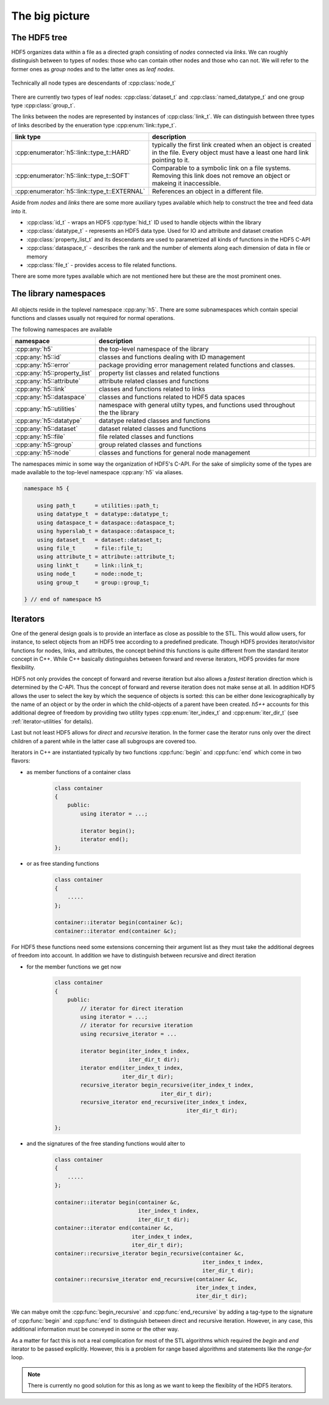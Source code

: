 ===============
The big picture
===============

The HDF5 tree
=============

HDF5 organizes data within a file as a directed graph consisting of *nodes* 
connected via *links*. We can roughly distinguish between to types of nodes: 
those who can contain other nodes and those who can not. We will refer to the 
former ones as *group* nodes and to the latter ones as *leaf nodes*. 

.. figure:: images/hdf5_tree.png
   :align: center
   :width: 700


Technically all node types are descendants of :cpp:class:`node_t` 

.. figure:: images/node_types.png
   :align: center
   :width: 500px
   
There are currently two types of leaf nodes: :cpp:class:`dataset_t` and 
:cpp:class:`named_datatype_t` and one group type :cpp:class:`group_t`. 
 
The links between the nodes are represented by instances of :cpp:class:`link_t`.  
We can distinguish between three types of links described by the enueration 
type :cpp:enum:`link::type_t`.

+----------------------------------------------+------------------------------+
| link type                                    | description                  |
+==============================================+==============================+
| :cpp:enumerator:`h5::link::type_t::HARD`     | typically the first link     |
|                                              | created when an object is    |
|                                              | created in the file. Every   |
|                                              | object must have a least one |
|                                              | hard link pointing to it.    |
+----------------------------------------------+------------------------------+
| :cpp:enumerator:`h5::link::type_t::SOFT`     | Comparable to a symbolic     |
|                                              | link on a file systems.      |
|                                              | Removing this link does not  |
|                                              | remove an object or makeing  |
|                                              | it inaccessible.             |
+----------------------------------------------+------------------------------+
| :cpp:enumerator:`h5::link::type_t::EXTERNAL` | References an object in a    |
|                                              | different file.              |
+----------------------------------------------+------------------------------+

Aside from *nodes* and *links* there are some more auxiliary types available 
which help to construct the tree and feed data into it. 

* :cpp:class:`id_t` - wraps an HDF5 :cpp:type:`hid_t` ID used to handle 
  objects within the library
* :cpp:class:`datatype_t` - represents an HDF5 data type. Used for IO and 
  attribute and dataset creation
* :cpp:class:`property_list_t` and its descendants are used to parametrized 
  all kinds of functions in the HDF5 C-API
* :cpp:class:`dataspace_t` - describes the rank and the number of elements 
  along each dimension of data in file or memory
* :cpp:class:`file_t` - provides access to file related functions.

There are some more types available which are not mentioned here but these 
are the most prominent ones.

 


The library namespaces
======================

.. figure:: images/package_overview.png
   :align: center
   :width: 75%
   
All objects reside in the toplevel namespace :cpp:any:`h5`. There are some
subnamespaces which contain special functions and classes usually not required
for normal operations. 

The following namespaces are available

+------------------------------+----------------------------------------+-+
| namespace                    | description                            | |
+==============================+========================================+=+
| :cpp:any:`h5`                | the top-level namespace of the library | |
+------------------------------+----------------------------------------+-+
| :cpp:any:`h5::id`            | classes and functions dealing with ID  | |
|                              | management                             | |
+------------------------------+----------------------------------------+-+
| :cpp:any:`h5::error`         | package providing error management     | |
|                              | related functions and classes.         | |
+------------------------------+----------------------------------------+-+
| :cpp:any:`h5::property_list` | property list classes and related      | |
|                              | functions                              | |
+------------------------------+----------------------------------------+-+
| :cpp:any:`h5::attribute`     | attribute related classes and          | |
|                              | functions                              | |
+------------------------------+----------------------------------------+-+
| :cpp:any:`h5::link`          | classes and functions related to links | |
+------------------------------+----------------------------------------+-+
| :cpp:any:`h5::dataspace`     | classes and functions related to       | |
|                              | HDF5 data spaces                       | |
+------------------------------+----------------------------------------+-+
| :cpp:any:`h5::utilities`     | namespace with general utilty types,   | |
|                              | and functions used throughout the      | |
|                              | the library                            | |
+------------------------------+----------------------------------------+-+
| :cpp:any:`h5::datatype`      | datatype related classes and functions | |
+------------------------------+----------------------------------------+-+
| :cpp:any:`h5::dataset`       | dataset related classes and functions  | |
+------------------------------+----------------------------------------+-+
| :cpp:any:`h5::file`          | file related classes and functions     | |
+------------------------------+----------------------------------------+-+
| :cpp:any:`h5::group`         | group related classes and functions    | |
+------------------------------+----------------------------------------+-+
| :cpp:any:`h5::node`          | classes and functions for general      | |
|                              | node management                        | |
+------------------------------+----------------------------------------+-+

The namespaces mimic in some way the organization of HDF5's C-API. 
For the sake of simplicity some of the types are made available to the 
top-level namespace :cpp:any:`h5` via aliases. 

.. code-block:: cpp

    namespace h5 {
        
        using path_t      = utilities::path_t;
        using datatype_t  = datatype::datatype_t;
        using dataspace_t = dataspace::dataspace_t;
        using hyperslab_t = dataspace::dataspace_t; 
        using dataset_t   = dataset::dataset_t;
        using file_t      = file::file_t;
        using attribute_t = attribute::attribute_t;
        using linkt_t     = link::link_t;
        using node_t      = node::node_t;
        using group_t     = group::group_t;
    
    } // end of namespace h5
    
Iterators
=========

One of the general design goals is to provide an interface as close as possible 
to the STL. This would allow users, for instance, to select objects from 
an HDF5 tree according to a predefined predicate. 
Though HDF5 provides iterator/visitor functions for nodes, links, and 
attributes, the concept behind this functions is quite different from the 
standard iterator concept in C++. While C++ basically distinguishes between 
forward and reverse iterators, HDF5 provides far more flexibility.

HDF5 not only provides the concept of forward and reverse iteration but also 
allows a *fastest* iteration direction which is determined by the C-API. Thus 
the concept of forward and reverse iteration does not make sense at all. 
In addition HDF5 allows the user to select the key by which the sequence 
of objects is sorted: this can be either done lexicographically by the name
of an object or by the order in which the child-objects of a parent have been 
created. *h5++* accounts for this additional degree of freedom by providing
two utility types :cpp:enum:`iter_index_t` and :cpp:enum:`iter_dir_t` (see 
:ref:`iterator-utilities` for details).

Last but not least HDF5 allows for *direct* and *recursive* iteration. In the 
former case the iterator runs only over the direct children of a parent while
in the latter case all subgroups are covered too.

Iterators in C++ are instantiated typically by two functions :cpp:func:`begin` 
and :cpp:func:`end` which come in two flavors:

* as member functions of a container class

    .. code-block:: cpp
    
        class container
        {
            public:
                using iterator = ...;
                
                iterator begin();
                iterator end(); 
        };
        
* or as free standing functions

    .. code-block:: cpp
    
        class container 
        {
            .....
        };
        
        container::iterator begin(container &c);
        container::iterator end(container &c);
        
For HDF5 these functions need some extensions concerning their argument list
as they must take the additional degrees of freedom into account. In addition 
we have to distinguish between recursive and direct iteration

* for the member functions we get now  

    .. code-block:: cpp
    
        class container
        {
            public:
                // iterator for direct iteration
                using iterator = ...;
                // iterator for recursive iteration
                using recursive_iterator = ...
                
                iterator begin(iter_index_t index,
                               iter_dir_t dir);
                iterator end(iter_index_t index,
                             iter_dir_t dir); 
                recursive_iterator begin_recursive(iter_index_t index,
                                         iter_dir_t dir);
                recursive_iterator end_recursive(iter_index_t index,
                                                 iter_dir_t dir);
                          
        };
        
* and the signatures of the free standing functions would alter to 

    .. code-block:: cpp
    
        class container 
        {
            .....
        };
        
        container::iterator begin(container &c,
                                  iter_index_t index,
                                  iter_dir_t dir);
        container::iterator end(container &c,
                                iter_index_t index,
                                iter_dir_t dir);
        container::recursive_iterator begin_recursive(container &c,
                                                      iter_index_t index,
                                                      iter_dir_t dir);
        container::recursive_iterator end_recursive(container &c,
                                                    iter_index_t index,
                                                    iter_dir_t dir);        
 
We can mabye omit the :cpp:func:`begin_recursive` and 
:cpp:func:`end_recursive` by adding a tag-type to the signature of 
:cpp:func:`begin` and :cpp:func:`end` to distinguish between direct and 
recursive iteration. However, in any case, this additional information must 
be conveyed in some or the other way.

As a matter for fact this is not a real complication for most of the STL 
algorithms which required the *begin* and *end* iterator to be passed 
explicitly. However, this is a problem for range based algorithms and 
statements like the *range-for* loop. 

.. note::

    There is currently no good solution for this as long as we want to keep 
    the flexiblity of the HDF5 iterators.
